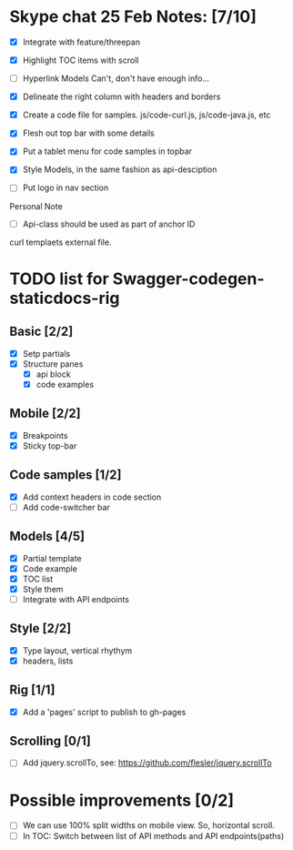 * Skype chat 25 Feb Notes: [7/10]
- [X] Integrate with feature/threepan

- [X] Highlight TOC items with scroll
- [ ] Hyperlink Models
      Can't, don't have enough info...
- [X] Delineate the right column with headers and borders
- [X] Create a code file for samples. js/code-curl.js, js/code-java.js, etc
- [X] Flesh out top bar with some details
- [X] Put a tablet menu for code samples in topbar
- [X] Style Models, in the same fashion as api-desciption
- [ ] Put logo in nav section

Personal Note
- [ ] Api-class should be used as part of anchor ID
curl templaets external file.

* TODO list for Swagger-codegen-staticdocs-rig
** Basic [2/2]
  - [X] Setp partials
  - [X] Structure panes
    - [X] api block
    - [X] code examples
** Mobile [2/2]
  - [X] Breakpoints
  - [X] Sticky top-bar
** Code samples [1/2]
  - [X] Add context headers in code section
  - [ ] Add code-switcher bar
** Models [4/5]
   - [X] Partial template
   - [X] Code example
   - [X] TOC list
   - [X] Style them
   - [ ] Integrate with API endpoints
** Style [2/2]
   - [X] Type layout, vertical rhythym
   - [X] headers, lists
** Rig [1/1]
   - [X] Add a 'pages' script to publish to gh-pages
** Scrolling [0/1]
   - [ ] Add jquery.scrollTo, see: [[https://github.com/flesler/jquery.scrollTo]]

* Possible improvements [0/2]
  - [ ] We can use 100% split widths on mobile view. So, horizontal scroll.
  - [ ] In TOC: Switch between list of API methods and API endpoints(paths)
